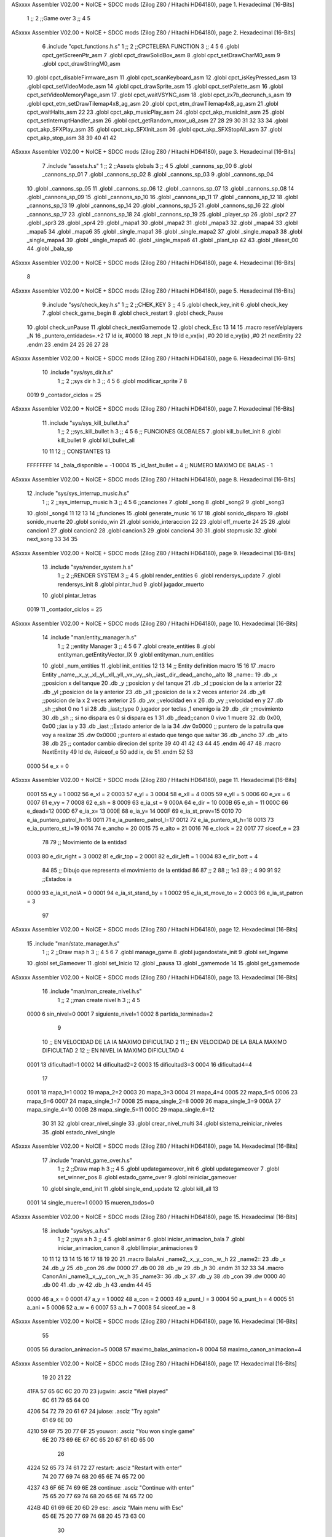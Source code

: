 ASxxxx Assembler V02.00 + NoICE + SDCC mods  (Zilog Z80 / Hitachi HD64180), page 1.
Hexadecimal [16-Bits]



                              1 ;;
                              2 ;;Game over
                              3 ;;
                              4 
                              5 
ASxxxx Assembler V02.00 + NoICE + SDCC mods  (Zilog Z80 / Hitachi HD64180), page 2.
Hexadecimal [16-Bits]



                              6 .include "cpct_functions.h.s"
                              1 ;;
                              2 ;;CPCTELERA FUNCTION
                              3 ;;
                              4 
                              5 
                              6 .globl cpct_getScreenPtr_asm
                              7 .globl cpct_drawSolidBox_asm
                              8 .globl cpct_setDrawCharM0_asm 
                              9 .globl cpct_drawStringM0_asm
                             10 .globl cpct_disableFirmware_asm
                             11 .globl cpct_scanKeyboard_asm
                             12 .globl cpct_isKeyPressed_asm
                             13 .globl cpct_setVideoMode_asm
                             14 .globl cpct_drawSprite_asm
                             15 .globl cpct_setPalette_asm
                             16 .globl cpct_setVideoMemoryPage_asm
                             17 .globl cpct_waitVSYNC_asm
                             18 .globl cpct_zx7b_decrunch_s_asm
                             19 .globl cpct_etm_setDrawTilemap4x8_ag_asm
                             20 .globl cpct_etm_drawTilemap4x8_ag_asm	
                             21 .globl cpct_waitHalts_asm
                             22 
                             23 .globl cpct_akp_musicPlay_asm
                             24 .globl cpct_akp_musicInit_asm
                             25 .globl cpct_setInterruptHandler_asm
                             26 .globl cpct_getRandom_mxor_u8_asm
                             27 
                             28 
                             29 
                             30 
                             31 
                             32 
                             33 
                             34 .globl cpct_akp_SFXPlay_asm
                             35 .globl cpct_akp_SFXInit_asm
                             36 .globl cpct_akp_SFXStopAll_asm
                             37 .globl cpct_akp_stop_asm
                             38 
                             39 
                             40 
                             41 
                             42 
ASxxxx Assembler V02.00 + NoICE + SDCC mods  (Zilog Z80 / Hitachi HD64180), page 3.
Hexadecimal [16-Bits]



                              7 .include "assets.h.s"
                              1 ;;
                              2 ;;Assets globals
                              3 ;;
                              4 
                              5 .globl _cannons_sp_00
                              6 .globl _cannons_sp_01
                              7 .globl _cannons_sp_02
                              8 .globl _cannons_sp_03
                              9 .globl _cannons_sp_04
                             10 .globl _cannons_sp_05
                             11 .globl _cannons_sp_06
                             12 .globl _cannons_sp_07
                             13 .globl _cannons_sp_08
                             14 .globl _cannons_sp_09
                             15 .globl _cannons_sp_10
                             16 .globl _cannons_sp_11
                             17 .globl _cannons_sp_12
                             18 .globl _cannons_sp_13
                             19 .globl _cannons_sp_14
                             20 .globl _cannons_sp_15
                             21 .globl _cannons_sp_16
                             22 .globl _cannons_sp_17
                             23 .globl _cannons_sp_18
                             24 .globl _cannons_sp_19
                             25 .globl _player_sp
                             26 .globl _spr2
                             27 .globl _spr3
                             28 .globl _spr4
                             29 .globl _mapa1
                             30 .globl _mapa2
                             31 .globl _mapa3
                             32 .globl _mapa4
                             33 .globl _mapa5
                             34 .globl _mapa6
                             35 .globl _single_mapa1
                             36 .globl _single_mapa2
                             37 .globl _single_mapa3
                             38 .globl _single_mapa4
                             39 .globl _single_mapa5
                             40 .globl _single_mapa6
                             41 .globl _plant_sp
                             42 
                             43 .globl _tileset_00
                             44 .globl _bala_sp
ASxxxx Assembler V02.00 + NoICE + SDCC mods  (Zilog Z80 / Hitachi HD64180), page 4.
Hexadecimal [16-Bits]



                              8 
ASxxxx Assembler V02.00 + NoICE + SDCC mods  (Zilog Z80 / Hitachi HD64180), page 5.
Hexadecimal [16-Bits]



                              9 .include "sys/check_key.h.s"
                              1 ;;
                              2 ;;CHEK_KEY
                              3 ;;
                              4 
                              5 .globl check_key_init
                              6 .globl check_key
                              7 .globl check_game_begin
                              8 .globl check_restart
                              9 .globl check_Pause
                             10 .globl check_unPause
                             11 .globl check_nextGamemode
                             12 .globl check_Esc
                             13 
                             14 
                             15 .macro resetVelplayers _N
                             16 	 _puntero_entidades=.+2
                             17  	ld ix, #0000
                             18 	.rept _N
                             19 		ld e_vx(ix) ,#0
                             20 		ld e_vy(ix) ,#0
                             21 		nextEntity
                             22 	.endm
                             23 .endm
                             24 
                             25 
                             26 
                             27 
                             28 
ASxxxx Assembler V02.00 + NoICE + SDCC mods  (Zilog Z80 / Hitachi HD64180), page 6.
Hexadecimal [16-Bits]



                             10 .include "sys/sys_dir.h.s"
                              1 ;;
                              2 ;;sys dir h
                              3 ;;
                              4 
                              5 
                              6 .globl modificar_sprite
                              7 
                              8 
                     0019     9 _contador_ciclos = 25
ASxxxx Assembler V02.00 + NoICE + SDCC mods  (Zilog Z80 / Hitachi HD64180), page 7.
Hexadecimal [16-Bits]



                             11 .include "sys/sys_kill_bullet.h.s"
                              1 ;;
                              2 ;;sys_kill_bullet h
                              3 ;;
                              4 
                              5 
                              6 ;; FUNCIONES GLOBALES
                              7 .globl kill_bullet_init
                              8 .globl kill_bullet
                              9 .globl kill_bullet_all
                             10 
                             11 
                             12 ;; CONSTANTES
                             13 
                     FFFFFFFF    14 _bala_disponible = -1
                     0004    15 _id_last_bullet = 4      ;; NUMERO MAXIMO DE BALAS - 1
ASxxxx Assembler V02.00 + NoICE + SDCC mods  (Zilog Z80 / Hitachi HD64180), page 8.
Hexadecimal [16-Bits]



                             12 .include "sys/sys_interrup_music.h.s"
                              1 ;;
                              2 ;;sys_interrup_music h
                              3 ;;
                              4 
                              5 
                              6 ;;canciones
                              7 .globl _song
                              8 .globl _song2
                              9 .globl _song3
                             10 .globl _song4
                             11 
                             12 
                             13 
                             14 ;;funciones
                             15 .globl generate_music
                             16 
                             17 
                             18 .globl sonido_disparo
                             19 .globl sonido_muerte
                             20 .globl sonido_win
                             21 .globl sonido_interaccion
                             22 
                             23 .globl off_muerte
                             24 
                             25 
                             26 .globl cancion1
                             27 .globl cancion2
                             28 .globl cancion3
                             29 .globl cancion4
                             30 
                             31 .globl stopmusic
                             32 .globl next_song
                             33 
                             34 
                             35 
ASxxxx Assembler V02.00 + NoICE + SDCC mods  (Zilog Z80 / Hitachi HD64180), page 9.
Hexadecimal [16-Bits]



                             13 .include "sys/render_system.h.s"
                              1 ;;
                              2 ;;RENDER SYSTEM
                              3 ;;
                              4 
                              5 .globl render_entities
                              6 .globl rendersys_update
                              7 .globl rendersys_init
                              8 .globl pintar_hud
                              9 .globl jugador_muerto
                             10 .globl pintar_letras
                     0019    11 _contador_ciclos = 25
ASxxxx Assembler V02.00 + NoICE + SDCC mods  (Zilog Z80 / Hitachi HD64180), page 10.
Hexadecimal [16-Bits]



                             14 .include "man/entity_manager.h.s"
                              1 ;;
                              2 ;;entity Manager
                              3 ;;
                              4 
                              5 
                              6 
                              7 .globl create_entities
                              8 .globl entityman_getEntityVector_IX
                              9 .globl entityman_num_entities
                             10 .globl _num_entities
                             11 .globl init_entities
                             12 
                             13 
                             14 ;; Entity definition macro
                             15 
                             16 
                             17 .macro Entity _name,_x,_y,_xl,_yl,_xll,_yll,_vx,_vy,_sh,_iast,_dir,_dead,_ancho,_alto
                             18 _name::
                             19 .db _x      ;;posicion x del tanque
                             20 .db _y	;;posicion y del tanque
                             21 .db _xl	;;posicion de la x anterior
                             22 .db _yl	;;posicion de la y anterior
                             23 .db _xll	;;posicion de la x 2 veces anterior
                             24 .db _yll	;;posicion de la x 2 veces anterior
                             25 .db _vx	;;velocidad en x
                             26 .db _vy	;;velocidad en y
                             27 .db _sh	;;shot 0 no 1 si
                             28 .db _iast;;type 0 jugador por teclas ,1 enemigo ia
                             29 .db _dir    ;;movimiento  
                             30 .db _sh     ;; si no dispara es 0 si dispara es 1
                             31 .db _dead;;canon 0 vivo 1 muere
                             32 .db 0x00, 0x00    ;;iax ia y
                             33 .db _iast  ;;Estado anterior de la ia 
                             34 .dw 0x0000	;; puntero de la patrulla que voy a realizar
                             35 .dw 0x0000 ;;puntero al estado que tengo que saltar
                             36 .db _ancho
                             37 .db _alto
                             38 .db 25  ;; contador cambio direcion del sprite
                             39 
                             40 
                             41 
                             42 
                             43 
                             44 
                             45 .endm 
                             46 
                             47 
                             48 .macro NextEntity
                             49 ld de, #siceof_e
                             50 	add ix, de
                             51 .endm
                             52 	
                             53 
                     0000    54 e_x  	= 0
ASxxxx Assembler V02.00 + NoICE + SDCC mods  (Zilog Z80 / Hitachi HD64180), page 11.
Hexadecimal [16-Bits]



                     0001    55 e_y  	= 1
                     0002    56 e_xl  = 2
                     0003    57 e_yl  = 3
                     0004    58 e_xll = 4
                     0005    59 e_yll = 5
                     0006    60 e_vx	= 6
                     0007    61 e_vy	= 7
                     0008    62 e_sh 	= 8
                     0009    63 e_ia_st = 9
                     000A    64 e_dir = 10
                     000B    65 e_sh = 11
                     000C    66 e_dead=12
                     000D    67 e_ia_x= 13
                     000E    68 e_ia_y= 14
                     000F    69 e_ia_st_prev=15
                     0010    70 e_ia_puntero_patrol_h=16
                     0011    71 e_ia_puntero_patrol_l=17
                     0012    72 e_ia_puntero_st_h=18
                     0013    73 e_ia_puntero_st_l=19
                     0014    74 e_ancho 	= 20
                     0015    75 e_alto	= 21
                     0016    76 e_clock     = 22
                     0017    77 siceof_e 	= 23
                             78 
                             79 ;; Movimiento de la entidad
                     0003    80 e_dir_right = 3
                     0002    81 e_dir_top   = 2
                     0001    82 e_dir_left  = 1
                     0004    83 e_dir_bott  = 4
                             84 
                             85 ;; Dibujo que representa el movimiento de la entidad
                             86 
                             87  ;;      2
                             88  ;;     1e3
                             89  ;;      4
                             90 
                             91 
                             92 ;;Estados ia
                     0000    93 e_ia_st_noIA 	= 0
                     0001    94 e_ia_st_stand_by	= 1
                     0002    95 e_ia_st_move_to   = 2
                     0003    96 e_ia_st_patron	= 3
                             97 
ASxxxx Assembler V02.00 + NoICE + SDCC mods  (Zilog Z80 / Hitachi HD64180), page 12.
Hexadecimal [16-Bits]



                             15 .include "man/state_manager.h.s"
                              1 ;;
                              2 ;;Draw map h
                              3 ;;
                              4 
                              5 
                              6 
                              7 .globl manage_game
                              8 .globl jugandostate_init
                              9 .globl set_Ingame
                             10 .globl set_Gameover
                             11 .globl set_Inicio
                             12 .globl _pausa
                             13 .globl _gamemode
                             14 
                             15 .globl get_gamemode
ASxxxx Assembler V02.00 + NoICE + SDCC mods  (Zilog Z80 / Hitachi HD64180), page 13.
Hexadecimal [16-Bits]



                             16 .include "man/man_create_nivel.h.s"
                              1 ;;
                              2 ;;man create nivel h
                              3 ;;
                              4 
                              5 
                     0000     6 sin_nivel=0
                     0001     7 siguiente_nivel=1
                     0002     8 partida_terminada=2
                              9 
                             10 ;; EN VELOCIDAD DE LA IA MAXIMO DIFICULTAD 2
                             11 ;; EN VELOCIDAD DE LA BALA MAXIMO DIFICULTAD 2
                             12 ;; EN NIVEL IA MAXIMO DIFICULTAD 4
                     0001    13 dificultad1=1
                     0002    14 dificultad2=2
                     0003    15 dificultad3=3
                     0004    16 dificultad4=4
                             17 
                     0001    18 mapa_1=1
                     0002    19 mapa_2=2
                     0003    20 mapa_3=3
                     0004    21 mapa_4=4
                     0005    22 mapa_5=5
                     0006    23 mapa_6=6
                     0007    24 mapa_single_1=7
                     0008    25 mapa_single_2=8
                     0009    26 mapa_single_3=9
                     000A    27 mapa_single_4=10
                     000B    28 mapa_single_5=11
                     000C    29 mapa_single_6=12
                             30 
                             31 
                             32 .globl crear_nivel_single
                             33 .globl crear_nivel_multi
                             34 .globl sistema_reiniciar_niveles
                             35 .globl estado_nivel_single
ASxxxx Assembler V02.00 + NoICE + SDCC mods  (Zilog Z80 / Hitachi HD64180), page 14.
Hexadecimal [16-Bits]



                             17 .include "man/st_game_over.h.s"
                              1 ;;
                              2 ;;Draw map h
                              3 ;;
                              4 
                              5 .globl updategameover_init
                              6 .globl updategameover
                              7 .globl set_winner_pos
                              8 .globl estado_game_over
                              9 .globl reiniciar_gameover
                             10 .globl single_end_init
                             11 .globl single_end_update
                             12 .globl kill_all
                             13 
                     0001    14 single_muere=1
                     0000    15 mueren_todos=0
ASxxxx Assembler V02.00 + NoICE + SDCC mods  (Zilog Z80 / Hitachi HD64180), page 15.
Hexadecimal [16-Bits]



                             18 .include "sys/sys_a.h.s"
                              1 ;;
                              2 ;;sys a h
                              3 ;;
                              4 
                              5 .globl animar
                              6 .globl iniciar_animacion_bala
                              7 .globl iniciar_animacion_canon
                              8 .globl limpiar_animaciones
                              9 
                             10 
                             11 
                             12 
                             13 
                             14 
                             15 
                             16 
                             17 
                             18 
                             19 
                             20 
                             21 .macro BalaAni _name2,_x,_y,_con,_w,_h
                             22 _name2::
                             23 .db _x
                             24 .db _y
                             25 .db _con
                             26 .dw 0000
                             27 .db 00
                             28 .db _w
                             29 .db _h
                             30 .endm
                             31 
                             32 
                             33 
                             34 .macro CanonAni _name3,_x,_y,_con,_w,_h
                             35 _name3::
                             36 .db _x
                             37 .db _y
                             38 .db _con
                             39 .dw 0000
                             40 .db 00
                             41 .db _w
                             42 .db _h
                             43 .endm
                             44 
                             45 
                     0000    46 a_x  		= 0
                     0001    47 a_y  		= 1
                     0002    48 a_con  	= 2
                     0003    49 a_punt_l	= 3
                     0004    50 a_punt_h	= 4
                     0005    51 a_ani		= 5
                     0006    52 a_w		= 6
                     0007    53 a_h		= 7
                     0008    54 siceof_ae	= 8
ASxxxx Assembler V02.00 + NoICE + SDCC mods  (Zilog Z80 / Hitachi HD64180), page 16.
Hexadecimal [16-Bits]



                             55 
                     0005    56 duracion_animacion=5
                     0008    57 maximo_balas_animacion=8
                     0004    58 maximo_canon_animacion=4
ASxxxx Assembler V02.00 + NoICE + SDCC mods  (Zilog Z80 / Hitachi HD64180), page 17.
Hexadecimal [16-Bits]



                             19 
                             20 
                             21 
                             22 
   41FA 57 65 6C 6C 20 70    23 jugwin: .asciz "Well played"
        6C 61 79 65 64 00
   4206 54 72 79 20 61 67    24 julose: .asciz "Try again"
        61 69 6E 00
   4210 59 6F 75 20 77 6F    25 youwon: .asciz "You won single game"
        6E 20 73 69 6E 67
        6C 65 20 67 61 6D
        65 00
                             26 
   4224 52 65 73 74 61 72    27 restart: .asciz "Restart with enter"
        74 20 77 69 74 68
        20 65 6E 74 65 72
        00
   4237 43 6F 6E 74 69 6E    28 continue: .asciz "Continue with enter"
        75 65 20 77 69 74
        68 20 65 6E 74 65
        72 00
   424B 4D 61 69 6E 20 6D    29 esc: .asciz "Main menu with Esc"
        65 6E 75 20 77 69
        74 68 20 45 73 63
        00
                             30 
   425E 00                   31 _stado_game_over: .db #0    ;;1 single_muere    0 multi
                             32 
                             33 
                             34 
   425F                      35 updategameover_init::
                             36 
   425F 21 00 80      [10]   37     ld hl, #0x8000  ;; limpiar fireware
   4262 11 01 80      [10]   38     ld de, #0x8001
   4265 36 00         [10]   39     ld (hl), #0x00
   4267 01 00 80      [10]   40     ld bc, #0x8000
   426A ED B0         [21]   41     ldir
                             42 
   426C CD 4C 51      [17]   43     call limpiar_animaciones
   426F CD 4E 56      [17]   44     call kill_bullet_all
                             45 
   4272 CD 18 46      [17]   46     call get_gamemode
   4275 FE 05         [ 7]   47     cp #5
   4277 28 3F         [12]   48     jr z,_single_player
                             49 
                             50 
   4279                      51 _no_muere_1:
                             52 
   4279 CD 18 46      [17]   53     call get_gamemode
   427C FE 05         [ 7]   54     cp #5
   427E 28 12         [12]   55     jr z,_single_player_gana
                             56 
   4280 CD EC 42      [17]   57     call set_winner_pos
   4283 CD 23 43      [17]   58     call draw_winText
                             59 
ASxxxx Assembler V02.00 + NoICE + SDCC mods  (Zilog Z80 / Hitachi HD64180), page 18.
Hexadecimal [16-Bits]



   4286 CD 52 57      [17]   60     call off_muerte
   4289 CD 38 57      [17]   61     call sonido_win
                             62 
   428C 3E 00         [ 7]   63      ld a, #mueren_todos
   428E 32 5E 42      [13]   64     ld (_stado_game_over), a
   4291 C9            [10]   65     ret
   4292                      66 _single_player_gana:
                             67 
   4292 3A B2 3D      [13]   68     ld a, (estado_nivel_single)
   4295 FE 02         [ 7]   69     cp #2
   4297 28 12         [12]   70     jr z, _single_end_text ;;Comprobar si es el ultimo nivel de single
                             71 
   4299 CD EC 42      [17]   72     call set_winner_pos   
   429C CD AD 43      [17]   73     call draw_continueText
   429F CD 52 57      [17]   74     call off_muerte
   42A2 CD 38 57      [17]   75     call sonido_win
                             76     
   42A5 3E 00         [ 7]   77     ld a, #mueren_todos
   42A7 32 5E 42      [13]   78     ld (_stado_game_over), a
   42AA C9            [10]   79     ret
                             80 
   42AB                      81     _single_end_text: ;;pintar ultimo nivel single
                             82 
   42AB CD EC 42      [17]   83     call set_winner_pos   
   42AE CD F2 43      [17]   84     call draw_single_end_text
   42B1 CD 52 57      [17]   85     call off_muerte
   42B4 CD 38 57      [17]   86     call sonido_win
                             87 
   42B7 C9            [10]   88     ret
                             89 
   42B8                      90     _single_player:
   42B8 CD 57 48      [17]   91     call entityman_getEntityVector_IX
   42BB DD 7E 0C      [19]   92     ld a, e_dead(ix)
   42BE 3D            [ 4]   93     dec a
   42BF 20 B8         [12]   94     jr nz,_no_muere_1
   42C1                      95     _muere_single:  ;;muere el jugador 1 en single
                             96 
   42C1 CD 68 43      [17]   97     call draw_lostText
   42C4 CD 56 44      [17]   98     call dibujar_sprite_muerto
   42C7 CD 3B 44      [17]   99     call kill_all
                            100 
                            101 
   42CA 3E 01         [ 7]  102     ld a, #single_muere
   42CC 32 5E 42      [13]  103     ld (_stado_game_over), a
                            104 
   42CF C9            [10]  105     ret
                            106 
   42D0                     107 updategameover::
                            108 
                            109 
   42D0 3A 5E 42      [13]  110 ld a, (_stado_game_over)
                            111 
   42D3 FE 01         [ 7]  112 cp #single_muere
   42D5 20 07         [12]  113 jr nz,_update_multi
   42D7                     114 _update_single:
ASxxxx Assembler V02.00 + NoICE + SDCC mods  (Zilog Z80 / Hitachi HD64180), page 19.
Hexadecimal [16-Bits]



                            115 
                            116 
   42D7 CD 98 4D      [17]  117  call check_restart
   42DA CD B8 4D      [17]  118     call check_Esc
                            119 
   42DD C9            [10]  120 ret
                            121 
                            122 
                            123 
                            124 
                            125 
                            126 
   42DE                     127 _update_multi:
                            128 
                            129 
                     00E6   130  _puntero_ganador=.+2
   42DE DD 21 00 00   [14]  131  ld ix, #0000
   42E2 CD E7 58      [17]  132  call modificar_sprite
   42E5 CD 98 4D      [17]  133  call check_restart
   42E8 CD B8 4D      [17]  134  call check_Esc
   42EB C9            [10]  135 ret
                            136 
                            137 
                            138 
   42EC                     139 set_winner_pos::
                            140 
                            141 
                            142 
   42EC CD 57 48      [17]  143     call entityman_getEntityVector_IX
   42EF CD 5C 48      [17]  144     call entityman_num_entities
                            145   
   42F2                     146       _loopcheckdead:
                            147 
                            148     
   42F2 DD 46 0C      [19]  149     ld b, e_dead(ix)
   42F5 05            [ 4]  150       dec b
   42F6 20 08         [12]  151       jr nz, _ganador
                            152     
   00FE                     153  NextEntity
   42F8 11 17 00      [10]    1 ld de, #siceof_e
   42FB DD 19         [15]    2 	add ix, de
   42FD 3D            [ 4]  154       dec a
   42FE 20 F2         [12]  155       jr nz, _loopcheckdead
                            156 
   4300                     157     _ganador:
                            158 
   4300 0E 26         [ 7]  159     ld   c, #38  ;;x
   4302 06 85         [ 7]  160     ld   b, #133  ;;y
                            161 
   4304 DD 36 06 00   [19]  162     ld e_vx(ix), #00
   4308 DD 36 07 00   [19]  163     ld e_vy(ix), #00
                            164 
   430C DD 71 00      [19]  165     ld e_x(ix), c
   430F DD 71 02      [19]  166     ld e_xl(ix), c
   4312 DD 71 04      [19]  167     ld e_xll(ix), c
ASxxxx Assembler V02.00 + NoICE + SDCC mods  (Zilog Z80 / Hitachi HD64180), page 20.
Hexadecimal [16-Bits]



                            168 
   4315 DD 70 01      [19]  169     ld e_y(ix), b
   4318 DD 70 03      [19]  170     ld e_yl(ix), b
   431B DD 70 05      [19]  171     ld e_yll(ix), b
                            172     
                            173 
   431E DD 22 E0 42   [20]  174    ld (_puntero_ganador),ix
                            175 
                            176     
                            177 
                            178 
   4322 C9            [10]  179 ret
                            180 
                            181 
   4323                     182 draw_winText::
                            183     
   4323 11 00 C0      [10]  184     ld de, #0xC000
   4326 0E 03         [ 7]  185     ld   c, #3  ;;x
   4328 06 1E         [ 7]  186     ld   b, #30  ;;y
   432A CD 1B 78      [17]  187     call cpct_getScreenPtr_asm
   432D FD 21 24 42   [14]  188     ld iy, #restart
   4331 CD E7 74      [17]  189     call cpct_drawStringM0_asm
                            190 
   4334 11 00 80      [10]  191     ld de, #0x8000
   4337 0E 03         [ 7]  192     ld   c, #3  ;;x
   4339 06 1E         [ 7]  193     ld   b, #30  ;;y
   433B CD 1B 78      [17]  194     call cpct_getScreenPtr_asm
   433E FD 21 24 42   [14]  195     ld iy, #restart 
   4342 CD E7 74      [17]  196     call cpct_drawStringM0_asm
                            197 
                            198 
   4345 11 00 C0      [10]  199     ld de, #0xC000
   4348 0E 14         [ 7]  200     ld   c, #20  ;;x
   434A 06 64         [ 7]  201     ld   b, #100  ;;y
   434C CD 1B 78      [17]  202     call cpct_getScreenPtr_asm
   434F FD 21 FA 41   [14]  203     ld iy, #jugwin
   4353 CD E7 74      [17]  204     call cpct_drawStringM0_asm
                            205    
   4356 11 00 80      [10]  206     ld de, #0x8000
   4359 0E 14         [ 7]  207     ld   c, #20  ;;x
   435B 06 64         [ 7]  208     ld   b, #100  ;;y
   435D CD 1B 78      [17]  209     call cpct_getScreenPtr_asm
   4360 FD 21 FA 41   [14]  210     ld iy, #jugwin
   4364 CD E7 74      [17]  211     call cpct_drawStringM0_asm
                            212 
                            213 
   4367 C9            [10]  214 ret
                            215 
   4368                     216 draw_lostText::
                            217     
   4368 11 00 C0      [10]  218     ld de, #0xC000
   436B 0E 03         [ 7]  219     ld   c, #3  ;;x
   436D 06 1E         [ 7]  220     ld   b, #30  ;;y
   436F CD 1B 78      [17]  221     call cpct_getScreenPtr_asm
   4372 FD 21 24 42   [14]  222     ld iy, #restart
ASxxxx Assembler V02.00 + NoICE + SDCC mods  (Zilog Z80 / Hitachi HD64180), page 21.
Hexadecimal [16-Bits]



   4376 CD E7 74      [17]  223     call cpct_drawStringM0_asm
                            224 
   4379 11 00 80      [10]  225     ld de, #0x8000
   437C 0E 03         [ 7]  226     ld   c, #3  ;;x
   437E 06 1E         [ 7]  227     ld   b, #30  ;;y
   4380 CD 1B 78      [17]  228     call cpct_getScreenPtr_asm
   4383 FD 21 24 42   [14]  229     ld iy, #restart 
   4387 CD E7 74      [17]  230     call cpct_drawStringM0_asm
                            231 
                            232 
   438A 11 00 C0      [10]  233     ld de, #0xC000
   438D 0E 16         [ 7]  234     ld   c, #22  ;;x
   438F 06 64         [ 7]  235     ld   b, #100  ;;y
   4391 CD 1B 78      [17]  236     call cpct_getScreenPtr_asm
   4394 FD 21 06 42   [14]  237     ld iy, #julose
   4398 CD E7 74      [17]  238     call cpct_drawStringM0_asm
                            239    
   439B 11 00 80      [10]  240     ld de, #0x8000
   439E 0E 16         [ 7]  241     ld   c, #22  ;;x
   43A0 06 64         [ 7]  242     ld   b, #100  ;;y
   43A2 CD 1B 78      [17]  243     call cpct_getScreenPtr_asm
   43A5 FD 21 06 42   [14]  244     ld iy, #julose
   43A9 CD E7 74      [17]  245     call cpct_drawStringM0_asm
                            246 
                            247 
   43AC C9            [10]  248 ret
                            249 
   43AD                     250 draw_continueText::
                            251     
   43AD 11 00 C0      [10]  252     ld de, #0xC000
   43B0 0E 03         [ 7]  253     ld   c, #3  ;;x
   43B2 06 1E         [ 7]  254     ld   b, #30  ;;y
   43B4 CD 1B 78      [17]  255     call cpct_getScreenPtr_asm
   43B7 FD 21 37 42   [14]  256     ld iy, #continue
   43BB CD E7 74      [17]  257     call cpct_drawStringM0_asm
                            258 
   43BE 11 00 80      [10]  259     ld de, #0x8000
   43C1 0E 03         [ 7]  260     ld   c, #3  ;;x
   43C3 06 1E         [ 7]  261     ld   b, #30  ;;y
   43C5 CD 1B 78      [17]  262     call cpct_getScreenPtr_asm
   43C8 FD 21 37 42   [14]  263     ld iy, #continue 
   43CC CD E7 74      [17]  264     call cpct_drawStringM0_asm
                            265 
                            266 
   43CF 11 00 C0      [10]  267     ld de, #0xC000
   43D2 0E 16         [ 7]  268     ld   c, #22  ;;x
   43D4 06 64         [ 7]  269     ld   b, #100  ;;y
   43D6 CD 1B 78      [17]  270     call cpct_getScreenPtr_asm
   43D9 FD 21 FA 41   [14]  271     ld iy, #jugwin
   43DD CD E7 74      [17]  272     call cpct_drawStringM0_asm
                            273    
   43E0 11 00 80      [10]  274     ld de, #0x8000
   43E3 0E 16         [ 7]  275     ld   c, #22  ;;x
   43E5 06 64         [ 7]  276     ld   b, #100  ;;y
   43E7 CD 1B 78      [17]  277     call cpct_getScreenPtr_asm
ASxxxx Assembler V02.00 + NoICE + SDCC mods  (Zilog Z80 / Hitachi HD64180), page 22.
Hexadecimal [16-Bits]



   43EA FD 21 FA 41   [14]  278     ld iy, #jugwin
   43EE CD E7 74      [17]  279     call cpct_drawStringM0_asm
                            280 
                            281 
   43F1 C9            [10]  282 ret
                            283 
   43F2                     284 draw_single_end_text::
                            285     
   43F2 11 00 C0      [10]  286     ld de, #0xC000
   43F5 0E 03         [ 7]  287     ld   c, #3  ;;x
   43F7 06 1E         [ 7]  288     ld   b, #30  ;;y
   43F9 CD 1B 78      [17]  289     call cpct_getScreenPtr_asm
   43FC FD 21 4B 42   [14]  290     ld iy, #esc
   4400 CD E7 74      [17]  291     call cpct_drawStringM0_asm
                            292 
   4403 11 00 80      [10]  293     ld de, #0x8000
   4406 0E 03         [ 7]  294     ld   c, #3  ;;x
   4408 06 1E         [ 7]  295     ld   b, #30  ;;y
   440A CD 1B 78      [17]  296     call cpct_getScreenPtr_asm
   440D FD 21 4B 42   [14]  297     ld iy, #esc 
   4411 CD E7 74      [17]  298     call cpct_drawStringM0_asm
                            299 
                            300 
   4414 11 00 C0      [10]  301     ld de, #0xC000
   4417 0E 02         [ 7]  302     ld   c, #2  ;;x
   4419 06 64         [ 7]  303     ld   b, #100  ;;y
   441B CD 1B 78      [17]  304     call cpct_getScreenPtr_asm
   441E FD 21 10 42   [14]  305     ld iy, #youwon
   4422 CD E7 74      [17]  306     call cpct_drawStringM0_asm
                            307    
   4425 11 00 80      [10]  308     ld de, #0x8000
   4428 0E 02         [ 7]  309     ld   c, #2  ;;x
   442A 06 64         [ 7]  310     ld   b, #100  ;;y
   442C CD 1B 78      [17]  311     call cpct_getScreenPtr_asm
   442F FD 21 10 42   [14]  312     ld iy, #youwon
   4433 CD E7 74      [17]  313     call cpct_drawStringM0_asm
                            314 
                            315 
   4436 C9            [10]  316 ret
                            317 
                            318 
   4437                     319 estado_game_over::
   4437 3A 5E 42      [13]  320    ld a,(_stado_game_over)
   443A C9            [10]  321 ret
                            322 
                            323 
   443B                     324 kill_all::
                            325 
                            326 
   443B CD 57 48      [17]  327  call entityman_getEntityVector_IX
   443E CD 5C 48      [17]  328  call entityman_num_entities
                            329   
   4441                     330       _loop_matar:
                            331 
                            332     
ASxxxx Assembler V02.00 + NoICE + SDCC mods  (Zilog Z80 / Hitachi HD64180), page 23.
Hexadecimal [16-Bits]



   4441 DD 46 0C      [19]  333     ld b, e_dead(ix)
   4444 05            [ 4]  334       dec b
   4445 20 09         [12]  335       jr nz, _matar
                            336     
   024D                     337  NextEntity
   4447 11 17 00      [10]    1 ld de, #siceof_e
   444A DD 19         [15]    2 	add ix, de
   444C 3D            [ 4]  338       dec a
   444D C8            [11]  339       ret z
   444E 18 F1         [12]  340       jr  _loop_matar
                            341 
   4450                     342     _matar:
   4450 DD 36 0C 01   [19]  343     ld  e_dead(ix), #1
                            344    
   4454 18 EB         [12]  345      jr  _loop_matar
                            346   
                            347 
                            348 
   4456                     349 dibujar_sprite_muerto:
   4456 11 00 C0      [10]  350 ld  de, #0xC000
   4459 0E 25         [ 7]  351  ld   c, #37    ;;x
   445B 06 82         [ 7]  352  ld   b, #130  ;;y
   445D CD 1B 78      [17]  353  call cpct_getScreenPtr_asm
                            354  
   4460 EB            [ 4]  355  ex de, hl
   4461 0E 04         [ 7]  356  ld c, #04  ;;ancho
   4463 06 10         [ 7]  357  ld b, #16  ;;alto
   4465 21 B0 21      [10]  358  ld hl,#_cannons_sp_04
   4468 CD 71 75      [17]  359  call cpct_drawSprite_asm
                            360 
   446B 11 00 80      [10]  361  ld  de, #0x8000
   446E 0E 25         [ 7]  362  ld   c, #37  ;;x
   4470 06 82         [ 7]  363  ld   b, #130  ;;y
   4472 CD 1B 78      [17]  364  call cpct_getScreenPtr_asm
                            365  
   4475 EB            [ 4]  366  ex de, hl
   4476 0E 04         [ 7]  367  ld c, #04  ;;ancho
   4478 06 10         [ 7]  368  ld b, #16  ;;alto
   447A 21 B0 21      [10]  369  ld hl,#_cannons_sp_04
   447D CD 71 75      [17]  370  call cpct_drawSprite_asm
                            371 
   4480 C9            [10]  372  ret
                            373 
                            374 
   4481                     375  reiniciar_gameover::
   4481 3E 00         [ 7]  376 ld a, #0
   4483 32 5E 42      [13]  377     ld (_stado_game_over), a
   4486 C9            [10]  378  ret
                            379 
                            380 
                            381 
                            382 
   4487                     383 single_end_init::
                            384 
                            385 
ASxxxx Assembler V02.00 + NoICE + SDCC mods  (Zilog Z80 / Hitachi HD64180), page 24.
Hexadecimal [16-Bits]



   4487 21 00 80      [10]  386     ld hl, #0x8000  ;; limpiar fireware
   448A 11 01 80      [10]  387     ld de, #0x8001
   448D 36 00         [10]  388     ld (hl), #0x00
   448F 01 00 80      [10]  389     ld bc, #0x8000
   4492 ED B0         [21]  390     ldir
                            391 
                            392 
   4494 CD 4E 56      [17]  393     call kill_bullet_all
                            394 
   4497 C9            [10]  395 ret
                            396 
                            397 
   4498                     398 single_end_update::
                            399 
   4498 DD 2A E0 42   [20]  400      ld ix, (_puntero_ganador)
   449C CD E7 58      [17]  401      call modificar_sprite
   449F CD B8 4D      [17]  402     call check_Esc
                            403 
   44A2 C9            [10]  404 ret
